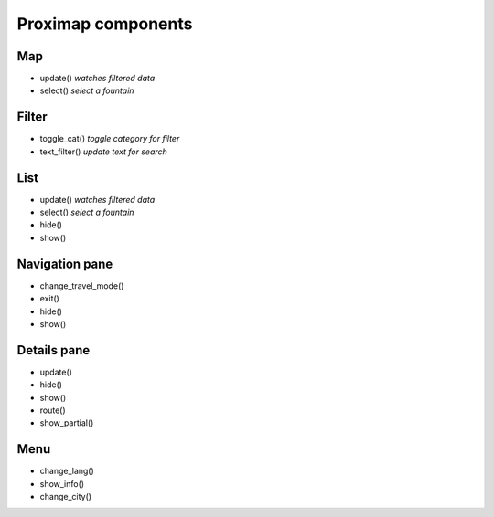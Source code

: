 Proximap components
===================

Map
---
- update() *watches filtered data*
- select() *select a fountain*

Filter
------
- toggle_cat() *toggle category for filter*
- text_filter() *update text for search*

List
----
- update() *watches filtered data*
- select() *select a fountain*
- hide()
- show()

Navigation pane
---------------
- change_travel_mode()
- exit()
- hide()
- show()

Details pane
------------
- update()
- hide()
- show()
- route()
- show_partial()

Menu
----
- change_lang()
- show_info()
- change_city()